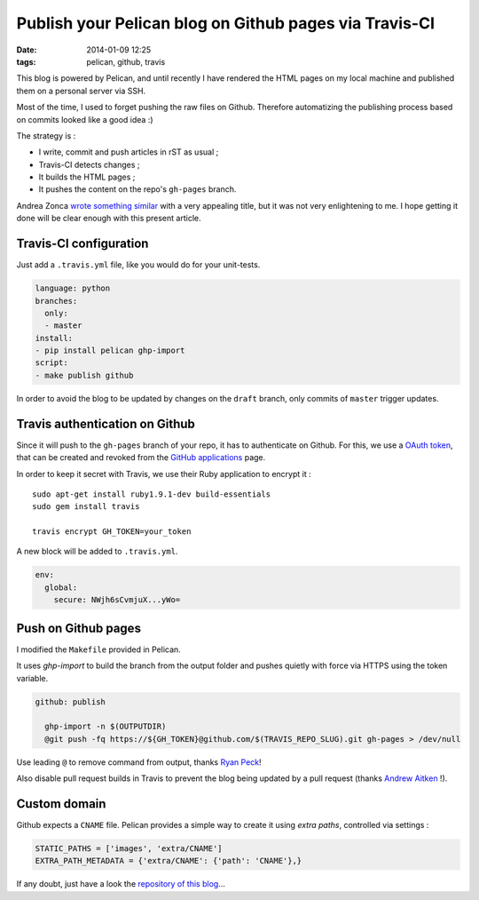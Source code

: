 Publish your Pelican blog on Github pages via Travis-CI
#######################################################
:date: 2014-01-09 12:25
:tags: pelican, github, travis



This blog is powered by Pelican, and until recently I have rendered the HTML pages
on my local machine and published them on a personal server via SSH.

Most of the time, I used to forget pushing the raw files on Github. Therefore automatizing
the publishing process based on commits looked like a good idea :)

The strategy is :

* I write, commit and push articles in rST as usual ;
* Travis-CI detects changes ;
* It builds the HTML pages ;
* It pushes the content on the repo's ``gh-pages`` branch.

Andrea Zonca `wrote something similar <http://zonca.github.io/2013/09/automatically-build-pelican-and-publish-to-github-pages.html>`_
with a very appealing title, but it was not very enlightening to me.
I hope getting it done will be clear enough with this present article.


Travis-CI configuration
=======================

Just add a ``.travis.yml`` file, like you would do for your unit-tests.

.. code-block :: yml

    language: python
    branches:
      only:
      - master
    install:
    - pip install pelican ghp-import
    script:
    - make publish github


In order to avoid the blog to be updated by changes on the ``draft`` branch,
only commits of ``master`` trigger updates.


Travis authentication on Github
===============================

Since it will push to the ``gh-pages`` branch of your repo, it has to authenticate on
Github. For this, we use a `OAuth token <https://github.com/blog/1270-easier-builds-and-deployments-using-git-over-https-and-oauth>`_,
that can be created and revoked from the `GitHub applications <https://github.com/settings/applications>`_ page.

In order to keep it secret with Travis, we use their Ruby application to
encrypt it :

::

    sudo apt-get install ruby1.9.1-dev build-essentials
    sudo gem install travis

    travis encrypt GH_TOKEN=your_token

A new block will be added to ``.travis.yml``.

.. code-block :: yml

    env:
      global:
        secure: NWjh6sCvmjuX...yWo=


Push on Github pages
====================

I modified the ``Makefile`` provided in Pelican.

It uses *ghp-import* to build the branch from the output folder and pushes quietly with force via HTTPS using the token variable.

.. code-block :: make

    github: publish
    
      ghp-import -n $(OUTPUTDIR)
      @git push -fq https://${GH_TOKEN}@github.com/$(TRAVIS_REPO_SLUG).git gh-pages > /dev/null


Use leading ``@`` to remove command from output, thanks `Ryan Peck <https://github.com/leplatrem/blog.mathieu-leplatre.info/issues/1>`_!

Also disable pull request builds in Travis to prevent the blog being updated by a pull request (thanks `Andrew Aitken <https://github.com/leplatrem/blog.mathieu-leplatre.info/pull/2>`_ !).

.. image:: /images/travis-pull-request.png


Custom domain
=============

Github expects a ``CNAME`` file. Pelican provides a simple way to create it using *extra paths*,
controlled via settings :

.. code-block :: python

    STATIC_PATHS = ['images', 'extra/CNAME']
    EXTRA_PATH_METADATA = {'extra/CNAME': {'path': 'CNAME'},}

If any doubt, just have a look the `repository of this blog <https://github.com/leplatrem/blog.mathieu-leplatre.info>`_...

